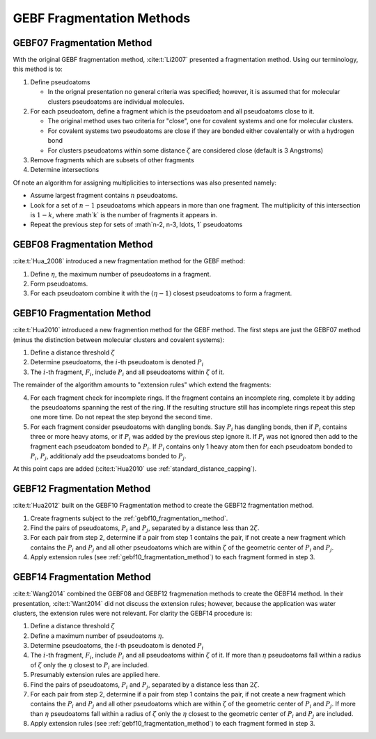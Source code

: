 ##########################
GEBF Fragmentation Methods
##########################

.. |zeta| replace:: :math:`\zeta`
.. |i| replace:: :math:`i`
.. |eta| replace:: :math:`\eta`
.. |etam1| replace:: :math:`\left(\eta -1\right)`

.. _gebf07_fragmentation_method:

***************************
GEBF07 Fragmentation Method
***************************

With the original GEBF fragmentation method, :cite:t:`Li2007` presented a
fragmentation method. Using our terminology, this method is to:

#. Define pseudoatoms

   - In the orignal presentation no general criteria was specified; however, it
     is assumed that for molecular clusters pseudoatoms are individual 
     molecules.

#. For each pseudoatom, define a fragment which is the pseudoatom and all
   pseudoatoms close to it.

   - The original method uses two criteria for "close", one for covalent systems
     and one for molecular clusters.
   - For covalent systems two pseudoatoms are close if they are bonded either
     covalentally or with a hydrogen bond
   - For clusters pseudoatoms within some distance |zeta| are considered close
     (default is 3 Angstroms)

#. Remove fragments which are subsets of other fragments

#. Determine intersections

Of note an algorithm for assigning multiplicities to intersections was also
presented namely:

- Assume largest fragment contains :math:`n` pseudoatoms.
- Look for a set of :math:`n-1` pseudoatoms which appears in more than one
  fragment. The multiplicity of this intersection is :math:`1-k`, where :math`k`
  is the number of fragments it appears in.
- Repeat the previous step for sets of :math`n-2, n-3, \ldots, 1` pseudoatoms 

.. _gebf08_fragmentation_method:

***************************
GEBF08 Fragmentation Method
***************************

:cite:t:`Hua_2008` introduced a new fragmentation method for the GEBF method:

1. Define |eta|, the maximum number of pseudoatoms in a fragment.
2. Form pseudoatoms.
3. For each pseudoatom combine it with the |etam1| closest pseudoatoms to form
   a fragment.

.. _gebf10_fragmentation_method:

***************************
GEBF10 Fragmentation Method
***************************

.. |Pi| replace:: :math:`P_i`
.. |Pj| replace:: :math:`P_j`
.. |Fi| replace:: :math:`F_i`

:cite:t:`Hua2010` introduced a new fragmention method for the GEBF method. The
first steps are just the GEBF07 method (minus the distinction between molecular
clusters and covalent systems):

#. Define a distance threshold |zeta|
#. Determine pseudoatoms, the |i|-th pseudoatom is denoted |Pi|
#. The |i|-th fragment, |Fi|, include |Pi| and all pseudoatoms within |zeta| of
   it.

The remainder of the algorithm amounts to "extension rules" which extend the
fragments:

4. For each fragment check for incomplete rings. If the fragment contains an
   incomplete ring, complete it by adding the pseudoatoms spanning the rest
   of the ring. If the resulting structure still has incomplete rings repeat
   this step one more time. Do not repeat the step beyond the second time.
#. For each fragment consider pseudoatoms with dangling bonds. Say |Pi| has 
   dangling bonds, then if |Pi| contains three or more heavy atoms, or if |Pi| 
   was added by the previous step ignore it. If |Pi| was not ignored then add to
   the fragment each pseudoatom bonded to |Pi|. If |Pi| contains only 1 heavy 
   atom then for each pseudoatom bonded to |Pi|, |Pj|, additionaly add the
   pseudoatoms bonded to |Pj|.

At this point caps are added (:cite:t:`Hua2010` use 
:ref:`standard_distance_capping`).

.. _gebf12_fragmentation_method:

***************************
GEBF12 Fragmentation Method
***************************

:cite:t:`Hua2012` built on the GEBF10 Fragmentation method to create the GEBF12
fragmentation method.

#. Create fragments subject to the :ref:`gebf10_fragmentation_method`.
#. Find the pairs of pseudoatoms, |Pi| and |Pj|, separated by a distance less
   than :math:`2\zeta`.
#. For each pair from step 2, determine if a pair from step 1 contains the
   pair, if not create a new fragment which contains the |Pi| and |Pj| and
   all other pseudoatoms which are within |zeta| of the geometric center of
   |Pi| and |Pj|.
#. Apply extension rules (see :ref:`gebf10_fragmentation_method`) to each 
   fragment formed in step 3. 

.. _gebf14_fragmenation_method:

***************************
GEBF14 Fragmentation Method
***************************

:cite:t:`Wang2014` combined the GEBF08 and GEBF12 fragmenation methods to create
the GEBF14 method. In their presentation, :cite:t:`Want2014` did not discuss the
extension rules; however, because the application was water clusters, the
extension rules were not relevant. For clarity the GEBF14 procedure is:

#. Define a distance threshold |zeta|
#. Define a maximum number of pseudoatoms |eta|.
#. Determine pseudoatoms, the |i|-th pseudoatom is denoted |Pi|
#. The |i|-th fragment, |Fi|, include |Pi| and all pseudoatoms within |zeta| of
   it. If more than |eta| pseudoatoms fall within a radius of |zeta| only the
   |eta| closest to |Pi| are included.
#. Presumably extension rules are applied here.
#. Find the pairs of pseudoatoms, |Pi| and |Pj|, separated by a distance less
   than :math:`2\zeta`.
#. For each pair from step 2, determine if a pair from step 1 contains the
   pair, if not create a new fragment which contains the |Pi| and |Pj| and
   all other pseudoatoms which are within |zeta| of the geometric center of
   |Pi| and |Pj|. If more than |eta| pseudoatoms fall within a radius of |zeta| 
   only the |eta| closest to the geometric center of |Pi| and |Pj| are included.
#. Apply extension rules (see :ref:`gebf10_fragmentation_method`) to each 
   fragment formed in step 3. 